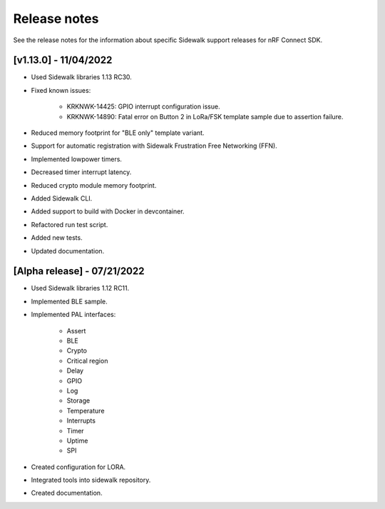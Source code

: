 .. _sidewalk_release_notes:

Release notes
#############

See the release notes for the information about specific Sidewalk support releases for nRF Connect SDK.

[v1.13.0] - 11/04/2022
----------------------------

* Used Sidewalk libraries 1.13 RC30.
* Fixed known issues:

    * KRKNWK-14425: GPIO interrupt configuration issue.
    * KRKNWK-14890: Fatal error on Button 2 in LoRa/FSK template sample due to assertion failure.
* Reduced memory footprint for "BLE only" template variant.
* Support for automatic registration with Sidewalk Frustration Free Networking (FFN).
* Implemented lowpower timers.
* Decreased timer interrupt latency.
* Reduced crypto module memory footprint.
* Added Sidewalk CLI.
* Added support to build with Docker in devcontainer.
* Refactored run test script.
* Added new tests.
* Updated documentation.

[Alpha release] - 07/21/2022
----------------------------

* Used Sidewalk libraries 1.12 RC11.
* Implemented BLE sample.
* Implemented PAL interfaces:

    * Assert
    * BLE
    * Crypto
    * Critical region
    * Delay
    * GPIO
    * Log
    * Storage
    * Temperature
    * Interrupts
    * Timer
    * Uptime
    * SPI
* Created configuration for LORA.
* Integrated tools into sidewalk repository.
* Created documentation.
